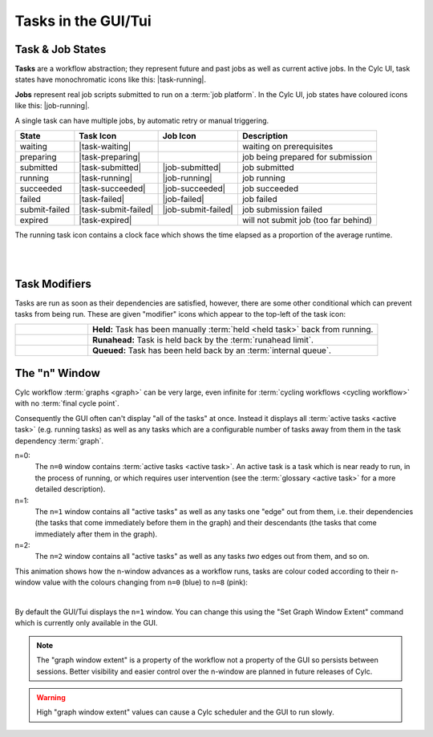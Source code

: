 .. _task-job-states:

Tasks in the GUI/Tui
====================

Task & Job States
-----------------

**Tasks** are a workflow abstraction; they represent future and past jobs as
well as current active jobs. In the Cylc UI, task states have monochromatic
icons like this: |task-running|.

**Jobs** represent real job scripts submitted to run
on a :term:`job platform`. In the Cylc UI, job states have coloured icons like
this: |job-running|.

A single task can have multiple jobs, by automatic retry or manual triggering.


.. table::

   ============== ==================== =================== ====================================
   State          Task Icon            Job Icon            Description
   ============== ==================== =================== ====================================
   waiting        |task-waiting|                           waiting on prerequisites
   preparing      |task-preparing|                         job being prepared for submission
   submitted      |task-submitted|     |job-submitted|     job submitted
   running        |task-running|       |job-running|       job running
   succeeded      |task-succeeded|     |job-succeeded|     job succeeded
   failed         |task-failed|        |job-failed|        job failed
   submit-failed  |task-submit-failed| |job-submit-failed| job submission failed
   expired        |task-expired|                           will not submit job (too far behind)
   ============== ==================== =================== ====================================

The running task icon contains a clock face which shows the time elapsed
as a proportion of the average runtime.

.. image:: ../../img/task-job-icons/task-running-0.png
   :width: 50px
   :height: 50px
   :align: left

.. image:: ../../img/task-job-icons/task-running-25.png
   :width: 50px
   :height: 50px
   :align: left

.. image:: ../../img/task-job-icons/task-running-50.png
   :width: 50px
   :height: 50px
   :align: left

.. image:: ../../img/task-job-icons/task-running-75.png
   :width: 50px
   :height: 50px
   :align: left

.. image:: ../../img/task-job-icons/task-running-100.png
   :width: 50px
   :height: 50px
   :align: left

.. NOTE: these pipe characters are functional! They create a line break.

|

|


Task Modifiers
--------------

Tasks are run as soon as their dependencies are satisfied, however, there are
some other conditional which can prevent tasks from being run. These are
given "modifier" icons which appear to the top-left of the task icon:

.. list-table::
   :class: grid-table
   :align: left
   :widths: 20, 80

   * - .. image:: ../../img/task-job-icons/task-isHeld.png
          :width: 60px
          :height: 60px
     - **Held:** Task has been manually :term:`held <held task>` back from
       running.
   * - .. image:: ../../img/task-job-icons/task-isRunahead.png
          :width: 60px
          :height: 60px
     - **Runahead:** Task is held back by the :term:`runahead limit`.
   * - .. image:: ../../img/task-job-icons/task-isQueued.png
          :width: 60px
          :height: 60px
     - **Queued:** Task has been held back by an :term:`internal queue`.



.. _n-window:

The "n" Window
--------------

.. versionchanged:: 8.0.0

Cylc workflow :term:`graphs <graph>` can be very large, even infinite for
:term:`cycling workflows <cycling workflow>` with no :term:`final cycle point`.

Consequently the GUI often can't display "all of the tasks" at once. Instead
it displays all :term:`active tasks <active task>` (e.g. running tasks)
as well as any tasks which are a configurable number of tasks away from
them in the task dependency :term:`graph`.

.. image:: ../../img/n-window.png
   :align: center


n=0:
   The ``n=0`` window contains :term:`active tasks <active task>`. An active
   task is a task which is near ready to run, in the process of running, or
   which requires user intervention (see the :term:`glossary <active task>`
   for a more detailed description).
n=1:
   The ``n=1`` window contains all "active tasks" as well as any tasks one
   "edge" out from them, i.e. their dependencies (the tasks that come immediately
   before them in the graph) and their descendants (the tasks that come
   immediately after them in the graph).
n=2:
   The ``n=2`` window contains all "active tasks" as well as any tasks *two*
   edges out from them, and so on.

This animation shows how the n-window advances as a workflow runs, tasks are
colour coded according to their n-window value with the colours changing from
``n=0`` (blue) to ``n=8`` (pink):

.. image:: ../../img/n-window.gif
   :align: center

|

By default the GUI/Tui displays the ``n=1`` window. You can change this using
the "Set Graph Window Extent" command which is currently only available in the
GUI.

.. note::

   The "graph window extent" is a property of the workflow not a property of
   the GUI so persists between sessions. Better visibility and easier control
   over the n-window are planned in future releases of Cylc.

.. warning::

   High "graph window extent" values can cause a Cylc scheduler and the GUI
   to run slowly.
